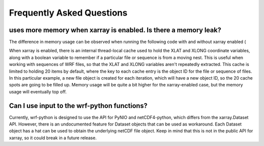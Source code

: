 Frequently Asked Questions
===========================

uses more memory when xarray is enabled.  Is there a memory leak?
-------------------------------------------------------------------------------------

The difference in memory usage can be observed when running the following code with 
and without xarray enabled (



When xarray is enabled, there is an internal thread-local cache used to hold the 
XLAT and XLONG coordinate variables, along with a boolean variable to remember 
if a particular file or sequence is from a moving nest. This is useful when 
working with sequences of WRF files, so that the XLAT and XLONG variables 
aren't repeatedly extracted. This cache is limited to holding 20 items by 
default, where the key to each cache entry is the object ID for the file 
or sequence of files. In this particular example, a new file object is created 
for each iteration, which will have a new object ID, so the 20 cache spots are 
going to be filled up.  Memory usage will be quite a bit higher for the 
xarray-enabled case, but the memory usage will eventually top off.




Can I use input to the wrf-python functions?
--------------------------------------------------------------------------

Currently, wrf-python is designed to use the API for PyNIO and netCDF4-python, 
which differs from the xarray.Dataset API.  However, there is an undocumented 
feature for Dataset objects that can be used as workaround.  Each Dataset 
object has a hat can be used 
to obtain the underlying netCDF file object.  Keep in mind that this is not in 
the public API for xarray, so it could break in a future release. 
